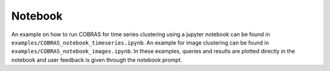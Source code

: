 Notebook
========
An example on how to run COBRAS for time series clustering using a jupyter notebook can be found in ``examples/COBRAS_notebook_timeseries.ipynb``.
An example for image clustering can be found in ``examples/COBRAS_notebook_images.ipynb``.
In these examples, queries and results are plotted directly in the notebook and user feedback is given through the notebook prompt.